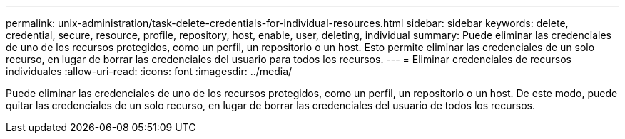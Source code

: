 ---
permalink: unix-administration/task-delete-credentials-for-individual-resources.html 
sidebar: sidebar 
keywords: delete, credential, secure, resource, profile, repository, host, enable, user, deleting, individual 
summary: Puede eliminar las credenciales de uno de los recursos protegidos, como un perfil, un repositorio o un host. Esto permite eliminar las credenciales de un solo recurso, en lugar de borrar las credenciales del usuario para todos los recursos. 
---
= Eliminar credenciales de recursos individuales
:allow-uri-read: 
:icons: font
:imagesdir: ../media/


[role="lead"]
Puede eliminar las credenciales de uno de los recursos protegidos, como un perfil, un repositorio o un host. De este modo, puede quitar las credenciales de un solo recurso, en lugar de borrar las credenciales del usuario de todos los recursos.
